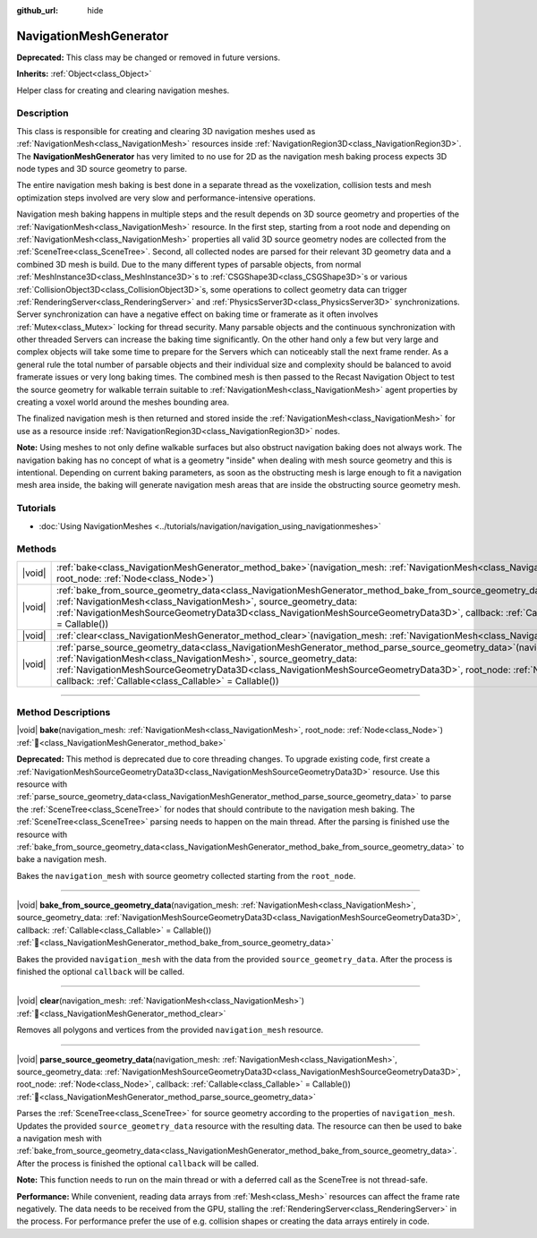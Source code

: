 :github_url: hide

.. DO NOT EDIT THIS FILE!!!
.. Generated automatically from Godot engine sources.
.. Generator: https://github.com/blazium-engine/blazium/tree/4.3/doc/tools/make_rst.py.
.. XML source: https://github.com/blazium-engine/blazium/tree/4.3/doc/classes/NavigationMeshGenerator.xml.

.. _class_NavigationMeshGenerator:

NavigationMeshGenerator
=======================

**Deprecated:** This class may be changed or removed in future versions.

**Inherits:** :ref:`Object<class_Object>`

Helper class for creating and clearing navigation meshes.

.. rst-class:: classref-introduction-group

Description
-----------

This class is responsible for creating and clearing 3D navigation meshes used as :ref:`NavigationMesh<class_NavigationMesh>` resources inside :ref:`NavigationRegion3D<class_NavigationRegion3D>`. The **NavigationMeshGenerator** has very limited to no use for 2D as the navigation mesh baking process expects 3D node types and 3D source geometry to parse.

The entire navigation mesh baking is best done in a separate thread as the voxelization, collision tests and mesh optimization steps involved are very slow and performance-intensive operations.

Navigation mesh baking happens in multiple steps and the result depends on 3D source geometry and properties of the :ref:`NavigationMesh<class_NavigationMesh>` resource. In the first step, starting from a root node and depending on :ref:`NavigationMesh<class_NavigationMesh>` properties all valid 3D source geometry nodes are collected from the :ref:`SceneTree<class_SceneTree>`. Second, all collected nodes are parsed for their relevant 3D geometry data and a combined 3D mesh is build. Due to the many different types of parsable objects, from normal :ref:`MeshInstance3D<class_MeshInstance3D>`\ s to :ref:`CSGShape3D<class_CSGShape3D>`\ s or various :ref:`CollisionObject3D<class_CollisionObject3D>`\ s, some operations to collect geometry data can trigger :ref:`RenderingServer<class_RenderingServer>` and :ref:`PhysicsServer3D<class_PhysicsServer3D>` synchronizations. Server synchronization can have a negative effect on baking time or framerate as it often involves :ref:`Mutex<class_Mutex>` locking for thread security. Many parsable objects and the continuous synchronization with other threaded Servers can increase the baking time significantly. On the other hand only a few but very large and complex objects will take some time to prepare for the Servers which can noticeably stall the next frame render. As a general rule the total number of parsable objects and their individual size and complexity should be balanced to avoid framerate issues or very long baking times. The combined mesh is then passed to the Recast Navigation Object to test the source geometry for walkable terrain suitable to :ref:`NavigationMesh<class_NavigationMesh>` agent properties by creating a voxel world around the meshes bounding area.

The finalized navigation mesh is then returned and stored inside the :ref:`NavigationMesh<class_NavigationMesh>` for use as a resource inside :ref:`NavigationRegion3D<class_NavigationRegion3D>` nodes.

\ **Note:** Using meshes to not only define walkable surfaces but also obstruct navigation baking does not always work. The navigation baking has no concept of what is a geometry "inside" when dealing with mesh source geometry and this is intentional. Depending on current baking parameters, as soon as the obstructing mesh is large enough to fit a navigation mesh area inside, the baking will generate navigation mesh areas that are inside the obstructing source geometry mesh.

.. rst-class:: classref-introduction-group

Tutorials
---------

- :doc:`Using NavigationMeshes <../tutorials/navigation/navigation_using_navigationmeshes>`

.. rst-class:: classref-reftable-group

Methods
-------

.. table::
   :widths: auto

   +--------+-----------------------------------------------------------------------------------------------------------------------------------------------------------------------------------------------------------------------------------------------------------------------------------------------------------------------------------------------------------------------------------+
   | |void| | :ref:`bake<class_NavigationMeshGenerator_method_bake>`\ (\ navigation_mesh\: :ref:`NavigationMesh<class_NavigationMesh>`, root_node\: :ref:`Node<class_Node>`\ )                                                                                                                                                                                                                  |
   +--------+-----------------------------------------------------------------------------------------------------------------------------------------------------------------------------------------------------------------------------------------------------------------------------------------------------------------------------------------------------------------------------------+
   | |void| | :ref:`bake_from_source_geometry_data<class_NavigationMeshGenerator_method_bake_from_source_geometry_data>`\ (\ navigation_mesh\: :ref:`NavigationMesh<class_NavigationMesh>`, source_geometry_data\: :ref:`NavigationMeshSourceGeometryData3D<class_NavigationMeshSourceGeometryData3D>`, callback\: :ref:`Callable<class_Callable>` = Callable()\ )                              |
   +--------+-----------------------------------------------------------------------------------------------------------------------------------------------------------------------------------------------------------------------------------------------------------------------------------------------------------------------------------------------------------------------------------+
   | |void| | :ref:`clear<class_NavigationMeshGenerator_method_clear>`\ (\ navigation_mesh\: :ref:`NavigationMesh<class_NavigationMesh>`\ )                                                                                                                                                                                                                                                     |
   +--------+-----------------------------------------------------------------------------------------------------------------------------------------------------------------------------------------------------------------------------------------------------------------------------------------------------------------------------------------------------------------------------------+
   | |void| | :ref:`parse_source_geometry_data<class_NavigationMeshGenerator_method_parse_source_geometry_data>`\ (\ navigation_mesh\: :ref:`NavigationMesh<class_NavigationMesh>`, source_geometry_data\: :ref:`NavigationMeshSourceGeometryData3D<class_NavigationMeshSourceGeometryData3D>`, root_node\: :ref:`Node<class_Node>`, callback\: :ref:`Callable<class_Callable>` = Callable()\ ) |
   +--------+-----------------------------------------------------------------------------------------------------------------------------------------------------------------------------------------------------------------------------------------------------------------------------------------------------------------------------------------------------------------------------------+

.. rst-class:: classref-section-separator

----

.. rst-class:: classref-descriptions-group

Method Descriptions
-------------------

.. _class_NavigationMeshGenerator_method_bake:

.. rst-class:: classref-method

|void| **bake**\ (\ navigation_mesh\: :ref:`NavigationMesh<class_NavigationMesh>`, root_node\: :ref:`Node<class_Node>`\ ) :ref:`🔗<class_NavigationMeshGenerator_method_bake>`

**Deprecated:** This method is deprecated due to core threading changes. To upgrade existing code, first create a :ref:`NavigationMeshSourceGeometryData3D<class_NavigationMeshSourceGeometryData3D>` resource. Use this resource with :ref:`parse_source_geometry_data<class_NavigationMeshGenerator_method_parse_source_geometry_data>` to parse the :ref:`SceneTree<class_SceneTree>` for nodes that should contribute to the navigation mesh baking. The :ref:`SceneTree<class_SceneTree>` parsing needs to happen on the main thread. After the parsing is finished use the resource with :ref:`bake_from_source_geometry_data<class_NavigationMeshGenerator_method_bake_from_source_geometry_data>` to bake a navigation mesh.

Bakes the ``navigation_mesh`` with source geometry collected starting from the ``root_node``.

.. rst-class:: classref-item-separator

----

.. _class_NavigationMeshGenerator_method_bake_from_source_geometry_data:

.. rst-class:: classref-method

|void| **bake_from_source_geometry_data**\ (\ navigation_mesh\: :ref:`NavigationMesh<class_NavigationMesh>`, source_geometry_data\: :ref:`NavigationMeshSourceGeometryData3D<class_NavigationMeshSourceGeometryData3D>`, callback\: :ref:`Callable<class_Callable>` = Callable()\ ) :ref:`🔗<class_NavigationMeshGenerator_method_bake_from_source_geometry_data>`

Bakes the provided ``navigation_mesh`` with the data from the provided ``source_geometry_data``. After the process is finished the optional ``callback`` will be called.

.. rst-class:: classref-item-separator

----

.. _class_NavigationMeshGenerator_method_clear:

.. rst-class:: classref-method

|void| **clear**\ (\ navigation_mesh\: :ref:`NavigationMesh<class_NavigationMesh>`\ ) :ref:`🔗<class_NavigationMeshGenerator_method_clear>`

Removes all polygons and vertices from the provided ``navigation_mesh`` resource.

.. rst-class:: classref-item-separator

----

.. _class_NavigationMeshGenerator_method_parse_source_geometry_data:

.. rst-class:: classref-method

|void| **parse_source_geometry_data**\ (\ navigation_mesh\: :ref:`NavigationMesh<class_NavigationMesh>`, source_geometry_data\: :ref:`NavigationMeshSourceGeometryData3D<class_NavigationMeshSourceGeometryData3D>`, root_node\: :ref:`Node<class_Node>`, callback\: :ref:`Callable<class_Callable>` = Callable()\ ) :ref:`🔗<class_NavigationMeshGenerator_method_parse_source_geometry_data>`

Parses the :ref:`SceneTree<class_SceneTree>` for source geometry according to the properties of ``navigation_mesh``. Updates the provided ``source_geometry_data`` resource with the resulting data. The resource can then be used to bake a navigation mesh with :ref:`bake_from_source_geometry_data<class_NavigationMeshGenerator_method_bake_from_source_geometry_data>`. After the process is finished the optional ``callback`` will be called.

\ **Note:** This function needs to run on the main thread or with a deferred call as the SceneTree is not thread-safe.

\ **Performance:** While convenient, reading data arrays from :ref:`Mesh<class_Mesh>` resources can affect the frame rate negatively. The data needs to be received from the GPU, stalling the :ref:`RenderingServer<class_RenderingServer>` in the process. For performance prefer the use of e.g. collision shapes or creating the data arrays entirely in code.

.. |virtual| replace:: :abbr:`virtual (This method should typically be overridden by the user to have any effect.)`
.. |const| replace:: :abbr:`const (This method has no side effects. It doesn't modify any of the instance's member variables.)`
.. |vararg| replace:: :abbr:`vararg (This method accepts any number of arguments after the ones described here.)`
.. |constructor| replace:: :abbr:`constructor (This method is used to construct a type.)`
.. |static| replace:: :abbr:`static (This method doesn't need an instance to be called, so it can be called directly using the class name.)`
.. |operator| replace:: :abbr:`operator (This method describes a valid operator to use with this type as left-hand operand.)`
.. |bitfield| replace:: :abbr:`BitField (This value is an integer composed as a bitmask of the following flags.)`
.. |void| replace:: :abbr:`void (No return value.)`
